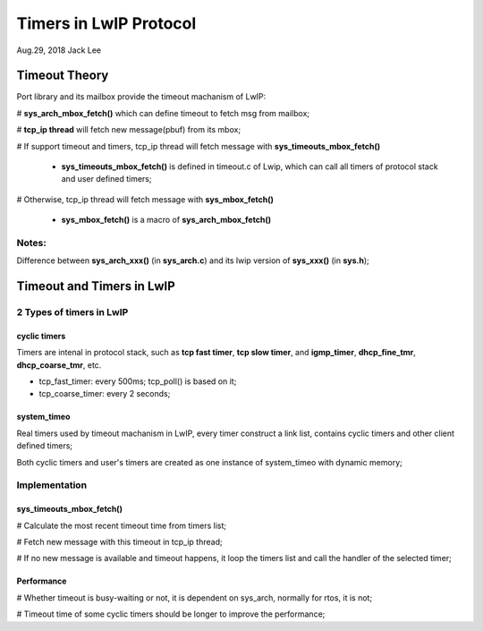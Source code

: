 
Timers in LwIP Protocol  
########################################
Aug.29, 2018	Jack Lee


Timeout Theory
===================
Port library and its mailbox provide the timeout machanism of LwIP:

# **sys_arch_mbox_fetch()** which can define timeout to fetch msg from mailbox;

# **tcp_ip thread** will fetch new message(pbuf) from its mbox;

# If support timeout and timers, tcp_ip thread will fetch message with **sys_timeouts_mbox_fetch()**

 * **sys_timeouts_mbox_fetch()** is defined in timeout.c of Lwip, which can call all timers of protocol stack and user defined timers;

# Otherwise, tcp_ip thread will fetch message with **sys_mbox_fetch()**

 * **sys_mbox_fetch()** is a macro of **sys_arch_mbox_fetch()**

Notes: 
----------
Difference between **sys_arch_xxx()** (in **sys_arch.c**) and its lwip version of **sys_xxx()** (in **sys.h**);


Timeout and Timers in LwIP
===========================

2 Types of timers in LwIP
---------------------------
cyclic timers
^^^^^^^^^^^^^^^
Timers are intenal in protocol stack, such as **tcp fast timer**, **tcp slow timer**, and **igmp_timer**, **dhcp_fine_tmr**, **dhcp_coarse_tmr**, etc.

* tcp_fast_timer: every 500ms; tcp_poll() is based on it;
* tcp_coarse_timer: every 2 seconds;


 
system_timeo
^^^^^^^^^^^^^^
Real timers used by timeout machanism in LwIP, every timer construct a link list, contains cyclic timers and other client defined timers;

Both cyclic timers and user's timers are created as one instance of system_timeo with dynamic memory;


Implementation
------------------

sys_timeouts_mbox_fetch() 
^^^^^^^^^^^^^^^^^^^^^^^^^^^^^
# Calculate the most recent timeout time from timers list;

# Fetch new message with this timeout in tcp_ip thread;

# If no new message is available and timeout happens, it loop the timers list and call the handler of the selected timer;


Performance
^^^^^^^^^^^^^^^
# Whether timeout is busy-waiting or not, it is dependent on sys_arch, normally for rtos, it is not;

# Timeout time of some cyclic timers should be longer to improve the performance;

